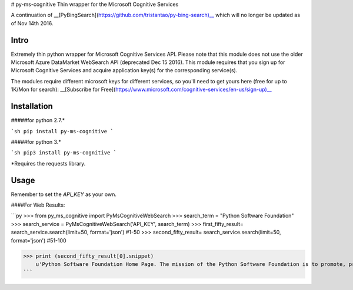 # py-ms-cognitive
Thin wrapper for the Microsoft Cognitive Services

A continuation of __[PyBingSearch](https://github.com/tristantao/py-bing-search)__ which will no longer be updated as of Nov 14th 2016.

Intro
=====
Extremely thin python wrapper for Microsoft Cognitive Services API. Please note that this module does not use the older Microsoft Azure DataMarket WebSearch API (deprecated Dec 15 2016). This module requires that you sign up for Microsoft Cognitive Services and acquire application key(s) for the corresponding service(s).

The modules require different microsoft keys for different services, so you'll need to get yours here (free for up to 1K/Mon for search): __[Subscribe for Free](https://www.microsoft.com/cognitive-services/en-us/sign-up)__

Installation
=====
#####for python 2.7.* 

```sh
pip install py-ms-cognitive
```

#####for python 3.*

```sh
pip3 install py-ms-cognitive
```

*Requires the requests library.

Usage
=====

Remember to set the `API_KEY` as your own.

####For Web Results:

```py
>>> from py_ms_cognitive import PyMsCognitiveWebSearch
>>> search_term = "Python Software Foundation"
>>> search_service = PyMsCognitiveWebSearch('API_KEY', search_term)
>>> first_fifty_result= search_service.search(limit=50, format='json') #1-50
>>> second_fifty_result= search_service.search(limit=50, format='json') #51-100

>>> print (second_fifty_result[0].snippet)
    u'Python Software Foundation Home Page. The mission of the Python Software Foundation is to promote, protect, and advance the Python programming language, and to ...'
```


